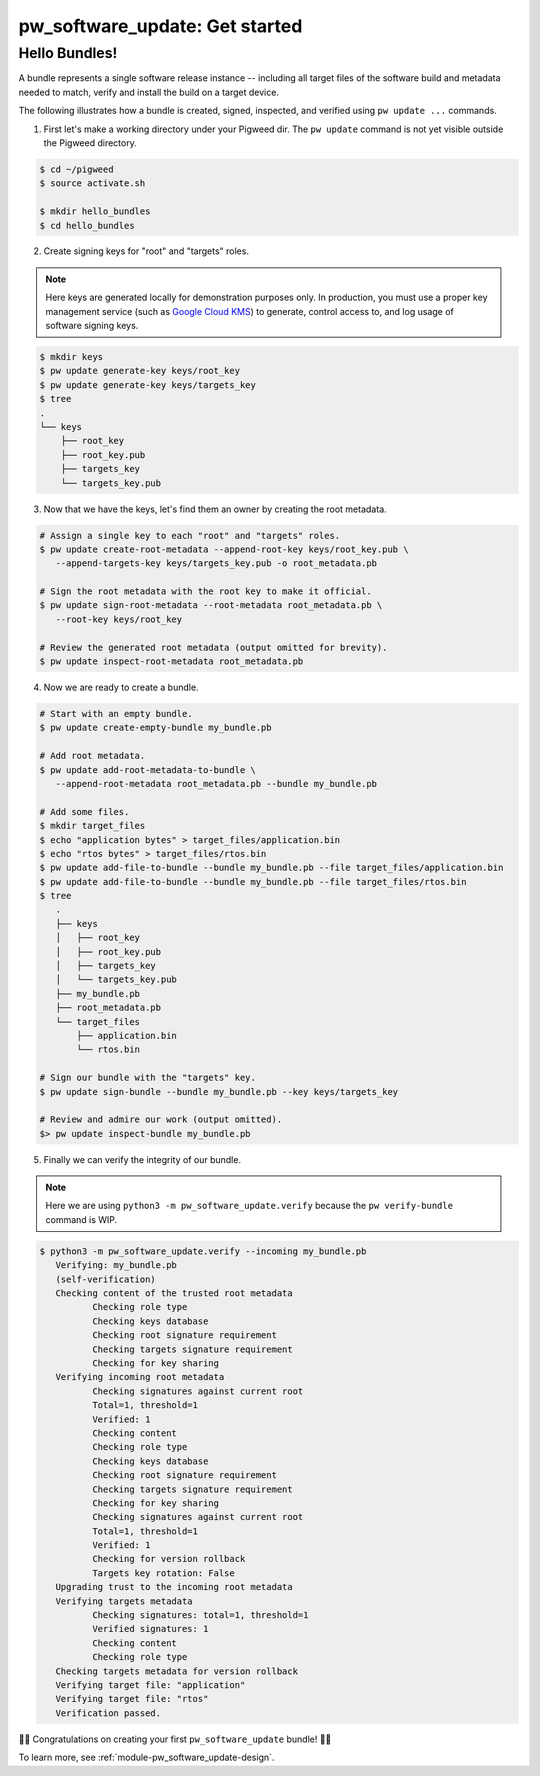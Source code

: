 .. _module-pw_software_update-get-started:

-------------------------------
pw_software_update: Get started
-------------------------------
.. pigweed-module-subpage::
   :name: pw_software_update
   :tagline: Secure software delivery

Hello Bundles!
--------------

A bundle represents a single software release instance -- including
all target files of the software build and metadata needed to match,
verify and install the build on a target device.

The following illustrates how a bundle is created, signed, inspected,
and verified using ``pw update ...`` commands.

1. First let's make a working directory under your Pigweed dir. The
   ``pw update`` command is not yet visible outside the Pigweed
   directory.

.. code:: bash

    $ cd ~/pigweed
    $ source activate.sh

    $ mkdir hello_bundles
    $ cd hello_bundles


2. Create signing keys for "root" and "targets" roles.

.. note::
   Here keys are generated locally for demonstration purposes only. In
   production, you must use a proper key management service (such as
   `Google Cloud KMS <https://cloud.google.com/security-key-management>`_)
   to generate, control access to, and log usage of software signing keys.

.. code:: bash

    $ mkdir keys
    $ pw update generate-key keys/root_key
    $ pw update generate-key keys/targets_key
    $ tree
    .
    └── keys
        ├── root_key
        ├── root_key.pub
        ├── targets_key
        └── targets_key.pub

3. Now that we have the keys, let's find them an owner by creating the root
   metadata.

.. code:: bash

    # Assign a single key to each "root" and "targets" roles.
    $ pw update create-root-metadata --append-root-key keys/root_key.pub \
       --append-targets-key keys/targets_key.pub -o root_metadata.pb

    # Sign the root metadata with the root key to make it official.
    $ pw update sign-root-metadata --root-metadata root_metadata.pb \
       --root-key keys/root_key

    # Review the generated root metadata (output omitted for brevity).
    $ pw update inspect-root-metadata root_metadata.pb

4. Now we are ready to create a bundle.

.. code:: bash

    # Start with an empty bundle.
    $ pw update create-empty-bundle my_bundle.pb

    # Add root metadata.
    $ pw update add-root-metadata-to-bundle \
       --append-root-metadata root_metadata.pb --bundle my_bundle.pb

    # Add some files.
    $ mkdir target_files
    $ echo "application bytes" > target_files/application.bin
    $ echo "rtos bytes" > target_files/rtos.bin
    $ pw update add-file-to-bundle --bundle my_bundle.pb --file target_files/application.bin
    $ pw update add-file-to-bundle --bundle my_bundle.pb --file target_files/rtos.bin
    $ tree
       .
       ├── keys
       │   ├── root_key
       │   ├── root_key.pub
       │   ├── targets_key
       │   └── targets_key.pub
       ├── my_bundle.pb
       ├── root_metadata.pb
       └── target_files
           ├── application.bin
           └── rtos.bin

    # Sign our bundle with the "targets" key.
    $ pw update sign-bundle --bundle my_bundle.pb --key keys/targets_key

    # Review and admire our work (output omitted).
    $> pw update inspect-bundle my_bundle.pb

5. Finally we can verify the integrity of our bundle.

.. note::
   Here we are using ``python3 -m pw_software_update.verify`` because the
   ``pw verify-bundle`` command is WIP.

.. code:: bash

    $ python3 -m pw_software_update.verify --incoming my_bundle.pb
       Verifying: my_bundle.pb
       (self-verification)
       Checking content of the trusted root metadata
              Checking role type
              Checking keys database
              Checking root signature requirement
              Checking targets signature requirement
              Checking for key sharing
       Verifying incoming root metadata
              Checking signatures against current root
              Total=1, threshold=1
              Verified: 1
              Checking content
              Checking role type
              Checking keys database
              Checking root signature requirement
              Checking targets signature requirement
              Checking for key sharing
              Checking signatures against current root
              Total=1, threshold=1
              Verified: 1
              Checking for version rollback
              Targets key rotation: False
       Upgrading trust to the incoming root metadata
       Verifying targets metadata
              Checking signatures: total=1, threshold=1
              Verified signatures: 1
              Checking content
              Checking role type
       Checking targets metadata for version rollback
       Verifying target file: "application"
       Verifying target file: "rtos"
       Verification passed.

🎉🎉
Congratulations on creating your first ``pw_software_update`` bundle!
🎉🎉

To learn more, see :ref:`module-pw_software_update-design`.
